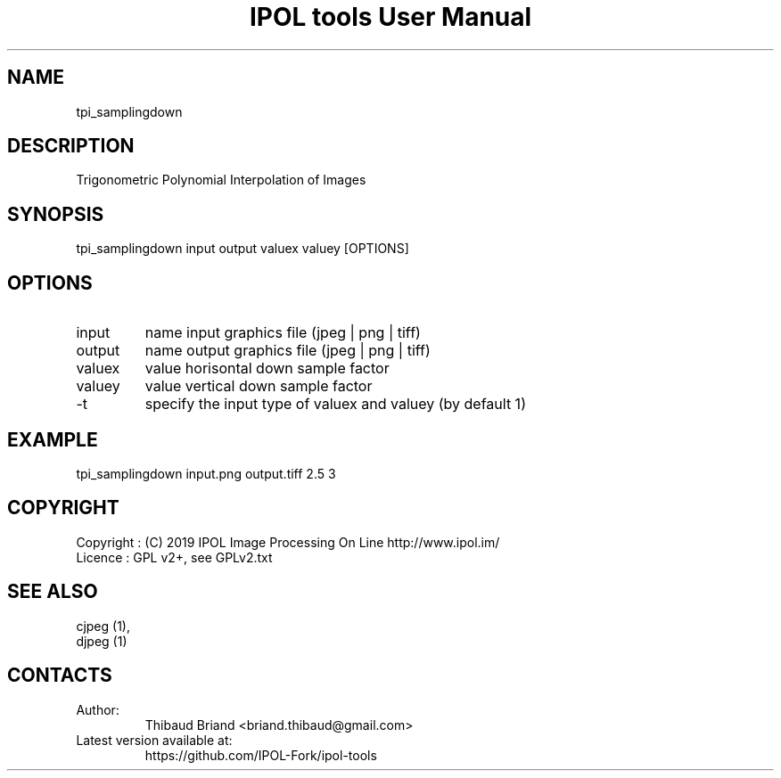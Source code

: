 .TH "IPOL tools User Manual" 1 "03 Oct 2019" "IPOL documentation"

.SH NAME
tpi_samplingdown

.SH DESCRIPTION
Trigonometric Polynomial Interpolation of Images

.SH SYNOPSIS
tpi_samplingdown input output valuex valuey [OPTIONS]

.SH OPTIONS
.TP
input
name input graphics file (jpeg | png | tiff)
.TP
output
name output graphics file (jpeg | png | tiff)
.TP
valuex
value horisontal down sample factor
.TP
valuey
value vertical down sample factor
.TP
-t
specify the input type of valuex and valuey (by default 1)

.SH EXAMPLE
tpi_samplingdown input.png output.tiff 2.5 3

.SH COPYRIGHT
Copyright : (C) 2019 IPOL Image Processing On Line http://www.ipol.im/
 Licence   : GPL v2+, see GPLv2.txt

.SH SEE ALSO
 cjpeg (1),
 djpeg (1)

.SH CONTACTS
.TP
Author:
Thibaud Briand <briand.thibaud@gmail.com>
.TP
Latest version available at:
https://github.com/IPOL-Fork/ipol-tools
